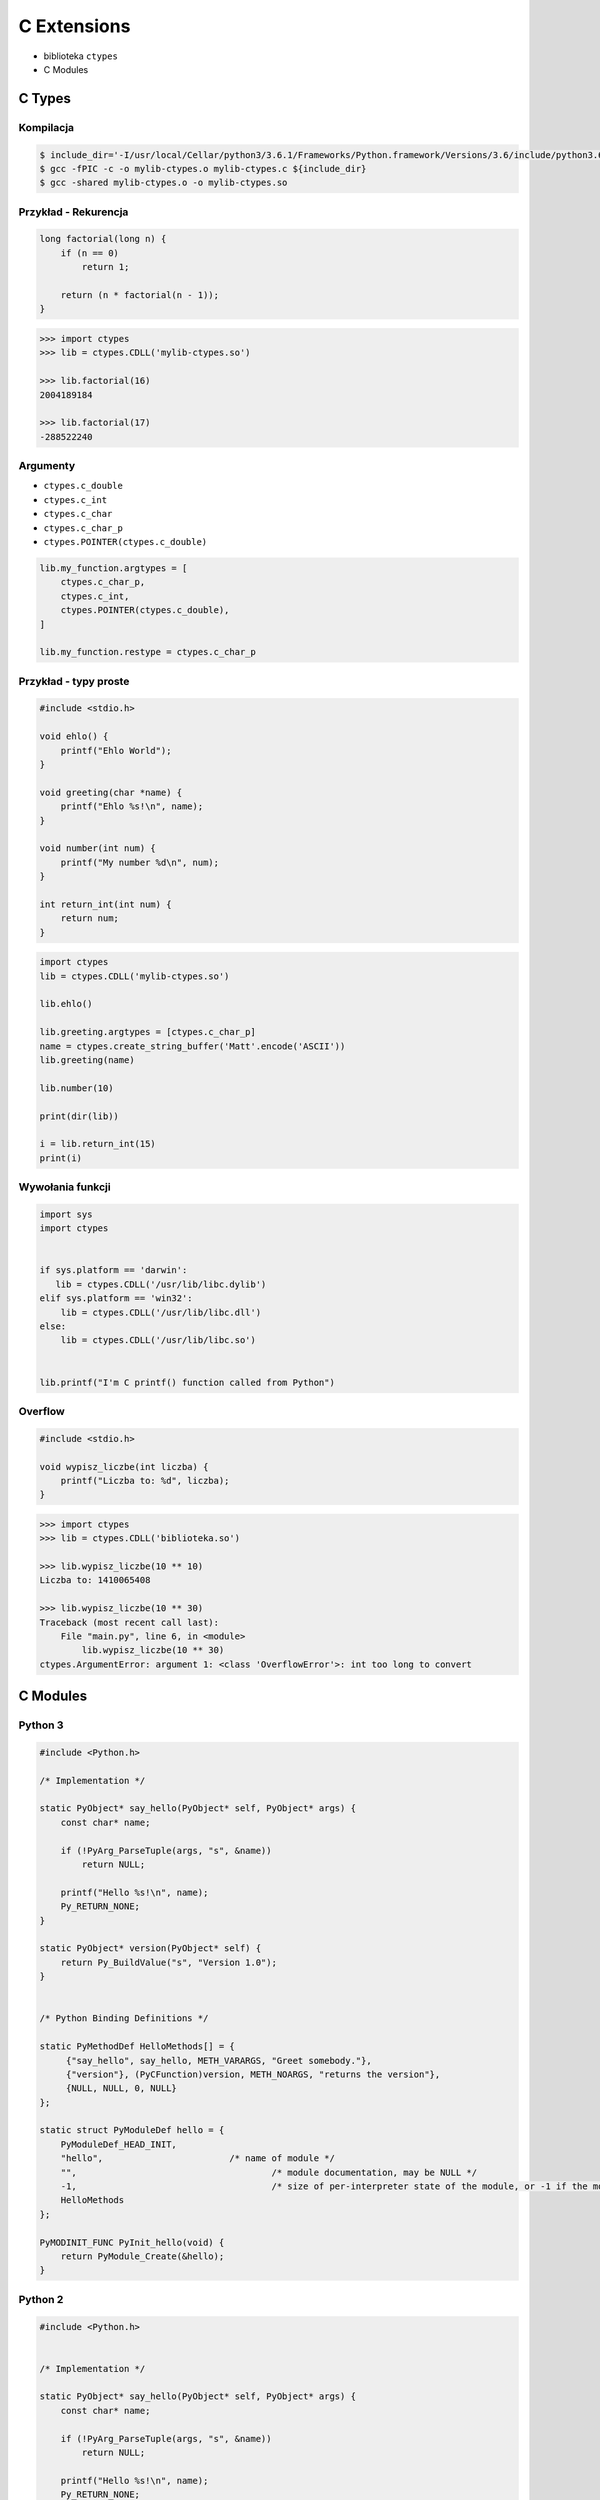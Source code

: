 ************
C Extensions
************

* biblioteka ``ctypes``
* C Modules

C Types
=======

Kompilacja
----------
.. code-block:: console

    $ include_dir='-I/usr/local/Cellar/python3/3.6.1/Frameworks/Python.framework/Versions/3.6/include/python3.6m/'
    $ gcc -fPIC -c -o mylib-ctypes.o mylib-ctypes.c ${include_dir}
    $ gcc -shared mylib-ctypes.o -o mylib-ctypes.so

Przykład - Rekurencja
---------------------
.. code-block:: C

    long factorial(long n) {
        if (n == 0)
            return 1;

        return (n * factorial(n - 1));
    }

.. code-block:: python

    >>> import ctypes
    >>> lib = ctypes.CDLL('mylib-ctypes.so')

    >>> lib.factorial(16)
    2004189184

    >>> lib.factorial(17)
    -288522240

Argumenty
---------

* ``ctypes.c_double``
* ``ctypes.c_int``
* ``ctypes.c_char``
* ``ctypes.c_char_p``
* ``ctypes.POINTER(ctypes.c_double)``

.. code-block:: python

    lib.my_function.argtypes = [
        ctypes.c_char_p,
        ctypes.c_int,
        ctypes.POINTER(ctypes.c_double),
    ]

    lib.my_function.restype = ctypes.c_char_p

Przykład - typy proste
----------------------

.. code-block:: C

    #include <stdio.h>

    void ehlo() {
        printf("Ehlo World");
    }

    void greeting(char *name) {
        printf("Ehlo %s!\n", name);
    }

    void number(int num) {
        printf("My number %d\n", num);
    }

    int return_int(int num) {
        return num;
    }

.. code-block:: python

    import ctypes
    lib = ctypes.CDLL('mylib-ctypes.so')

    lib.ehlo()

    lib.greeting.argtypes = [ctypes.c_char_p]
    name = ctypes.create_string_buffer('Matt'.encode('ASCII'))
    lib.greeting(name)

    lib.number(10)

    print(dir(lib))

    i = lib.return_int(15)
    print(i)

Wywołania funkcji
-----------------

.. code-block:: python

    import sys
    import ctypes


    if sys.platform == 'darwin':
       lib = ctypes.CDLL('/usr/lib/libc.dylib')
    elif sys.platform == 'win32':
        lib = ctypes.CDLL('/usr/lib/libc.dll')
    else:
        lib = ctypes.CDLL('/usr/lib/libc.so')


    lib.printf("I'm C printf() function called from Python")

Overflow
--------

.. code-block:: C

    #include <stdio.h>

    void wypisz_liczbe(int liczba) {
        printf("Liczba to: %d", liczba);
    }

.. code-block:: python

    >>> import ctypes
    >>> lib = ctypes.CDLL('biblioteka.so')

    >>> lib.wypisz_liczbe(10 ** 10)
    Liczba to: 1410065408

    >>> lib.wypisz_liczbe(10 ** 30)
    Traceback (most recent call last):
        File "main.py", line 6, in <module>
            lib.wypisz_liczbe(10 ** 30)
    ctypes.ArgumentError: argument 1: <class 'OverflowError'>: int too long to convert


C Modules
=========

Python 3
--------

.. code-block:: C

    #include <Python.h>

    /* Implementation */

    static PyObject* say_hello(PyObject* self, PyObject* args) {
        const char* name;

        if (!PyArg_ParseTuple(args, "s", &name))
            return NULL;

        printf("Hello %s!\n", name);
        Py_RETURN_NONE;
    }

    static PyObject* version(PyObject* self) {
        return Py_BuildValue("s", "Version 1.0");
    }


    /* Python Binding Definitions */

    static PyMethodDef HelloMethods[] = {
         {"say_hello", say_hello, METH_VARARGS, "Greet somebody."},
         {"version"}, (PyCFunction)version, METH_NOARGS, "returns the version"},
         {NULL, NULL, 0, NULL}
    };

    static struct PyModuleDef hello = {
        PyModuleDef_HEAD_INIT,
        "hello",			/* name of module */
        "",					/* module documentation, may be NULL */
        -1,					/* size of per-interpreter state of the module, or -1 if the module keeps state in global variables. */
        HelloMethods
    };

    PyMODINIT_FUNC PyInit_hello(void) {
        return PyModule_Create(&hello);
    }


Python 2
--------

.. code-block:: C

    #include <Python.h>


    /* Implementation */

    static PyObject* say_hello(PyObject* self, PyObject* args) {
        const char* name;

        if (!PyArg_ParseTuple(args, "s", &name))
            return NULL;

        printf("Hello %s!\n", name);
        Py_RETURN_NONE;
    }

    static PyObject* version(PyObject* self) {
        return Py_BuildValue("s", "Version 1.0");
    }


    /* Python Binding Definitions */

    static PyMethodDef HelloMethods[] = {
         {"say_hello", say_hello, METH_VARARGS, "Greet somebody."},
         {"version"}, (PyCFunction)version, METH_NOARGS, "returns the version"},
         {NULL, NULL, 0, NULL}
    };

    PyMODINIT_FUNC inithello(void) {
         (void) Py_InitModule("hello", HelloMethods);
    }


``setup.py``
------------

.. code-block:: python

    import sys
    from distutils.core import setup, Extension

    if sys.version_info >= (3,):
        print('Building for Python 3')
        module = Extension('hello', sources = ['hello-py3.c'])

    elif sys.version_info >= (2,):
        print('Building for Python 2')
        module = Extension('hello', sources=['hello-py2.c'])

    else:
        print('Unsupported Python version')
        sys.exit(1)

    setup(
        name = 'hello',
        version='1.0',
        description = 'Ehlo World!',
        ext_modules = [module])

.. code-block:: console

    $ python setup.py build

    $ cd build/lib*

    $ python

.. code-block:: python

    import hello
    hello.say_hello('José Jiménez')

Zadania kontrolne
=================

C Types
-------
Wykorzystując C Types wyświetl na ekranie datę i czas, za pomocą funkcji zdefiniowanej w C ``<time.h>``

C Modules
---------
Wykorzystując C Modules wyświetl na ekranie datę i czas, za pomocą funkcji zdefiniowanej w C ``<time.h>``
